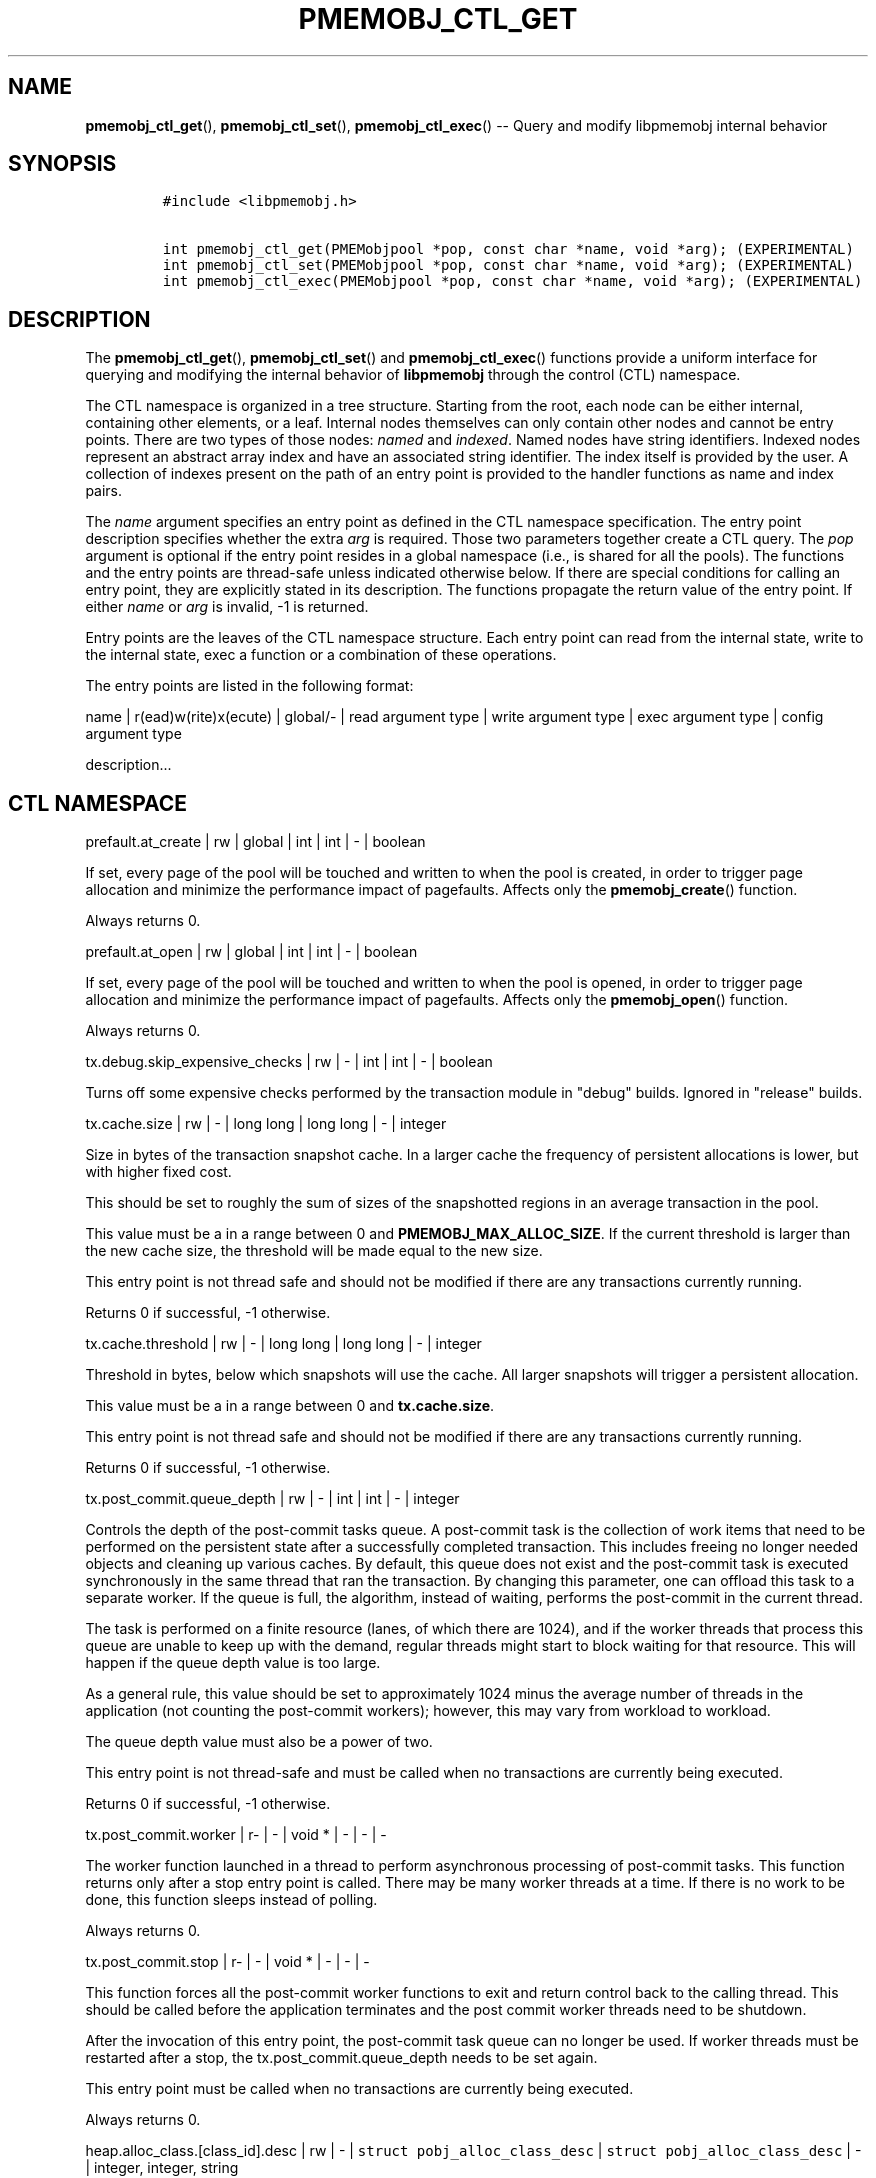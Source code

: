 .\" Automatically generated by Pandoc 1.16.0.2
.\"
.TH "PMEMOBJ_CTL_GET" "3" "2018-01-26" "PMDK - pmemobj API version 2.2" "PMDK Programmer's Manual"
.hy
.\" Copyright 2014-2018, Intel Corporation
.\"
.\" Redistribution and use in source and binary forms, with or without
.\" modification, are permitted provided that the following conditions
.\" are met:
.\"
.\"     * Redistributions of source code must retain the above copyright
.\"       notice, this list of conditions and the following disclaimer.
.\"
.\"     * Redistributions in binary form must reproduce the above copyright
.\"       notice, this list of conditions and the following disclaimer in
.\"       the documentation and/or other materials provided with the
.\"       distribution.
.\"
.\"     * Neither the name of the copyright holder nor the names of its
.\"       contributors may be used to endorse or promote products derived
.\"       from this software without specific prior written permission.
.\"
.\" THIS SOFTWARE IS PROVIDED BY THE COPYRIGHT HOLDERS AND CONTRIBUTORS
.\" "AS IS" AND ANY EXPRESS OR IMPLIED WARRANTIES, INCLUDING, BUT NOT
.\" LIMITED TO, THE IMPLIED WARRANTIES OF MERCHANTABILITY AND FITNESS FOR
.\" A PARTICULAR PURPOSE ARE DISCLAIMED. IN NO EVENT SHALL THE COPYRIGHT
.\" OWNER OR CONTRIBUTORS BE LIABLE FOR ANY DIRECT, INDIRECT, INCIDENTAL,
.\" SPECIAL, EXEMPLARY, OR CONSEQUENTIAL DAMAGES (INCLUDING, BUT NOT
.\" LIMITED TO, PROCUREMENT OF SUBSTITUTE GOODS OR SERVICES; LOSS OF USE,
.\" DATA, OR PROFITS; OR BUSINESS INTERRUPTION) HOWEVER CAUSED AND ON ANY
.\" THEORY OF LIABILITY, WHETHER IN CONTRACT, STRICT LIABILITY, OR TORT
.\" (INCLUDING NEGLIGENCE OR OTHERWISE) ARISING IN ANY WAY OUT OF THE USE
.\" OF THIS SOFTWARE, EVEN IF ADVISED OF THE POSSIBILITY OF SUCH DAMAGE.
.SH NAME
.PP
\f[B]pmemobj_ctl_get\f[](), \f[B]pmemobj_ctl_set\f[](),
\f[B]pmemobj_ctl_exec\f[]() \-\- Query and modify libpmemobj internal
behavior
.SH SYNOPSIS
.IP
.nf
\f[C]
#include\ <libpmemobj.h>

int\ pmemobj_ctl_get(PMEMobjpool\ *pop,\ const\ char\ *name,\ void\ *arg);\ (EXPERIMENTAL)
int\ pmemobj_ctl_set(PMEMobjpool\ *pop,\ const\ char\ *name,\ void\ *arg);\ (EXPERIMENTAL)
int\ pmemobj_ctl_exec(PMEMobjpool\ *pop,\ const\ char\ *name,\ void\ *arg);\ (EXPERIMENTAL)
\f[]
.fi
.SH DESCRIPTION
.PP
The \f[B]pmemobj_ctl_get\f[](), \f[B]pmemobj_ctl_set\f[]() and
\f[B]pmemobj_ctl_exec\f[]() functions provide a uniform interface for
querying and modifying the internal behavior of \f[B]libpmemobj\f[]
through the control (CTL) namespace.
.PP
The CTL namespace is organized in a tree structure.
Starting from the root, each node can be either internal, containing
other elements, or a leaf.
Internal nodes themselves can only contain other nodes and cannot be
entry points.
There are two types of those nodes: \f[I]named\f[] and \f[I]indexed\f[].
Named nodes have string identifiers.
Indexed nodes represent an abstract array index and have an associated
string identifier.
The index itself is provided by the user.
A collection of indexes present on the path of an entry point is
provided to the handler functions as name and index pairs.
.PP
The \f[I]name\f[] argument specifies an entry point as defined in the
CTL namespace specification.
The entry point description specifies whether the extra \f[I]arg\f[] is
required.
Those two parameters together create a CTL query.
The \f[I]pop\f[] argument is optional if the entry point resides in a
global namespace (i.e., is shared for all the pools).
The functions and the entry points are thread\-safe unless indicated
otherwise below.
If there are special conditions for calling an entry point, they are
explicitly stated in its description.
The functions propagate the return value of the entry point.
If either \f[I]name\f[] or \f[I]arg\f[] is invalid, \-1 is returned.
.PP
Entry points are the leaves of the CTL namespace structure.
Each entry point can read from the internal state, write to the internal
state, exec a function or a combination of these operations.
.PP
The entry points are listed in the following format:
.PP
name | r(ead)w(rite)x(ecute) | global/\- | read argument type | write
argument type | exec argument type | config argument type
.PP
description...
.SH CTL NAMESPACE
.PP
prefault.at_create | rw | global | int | int | \- | boolean
.PP
If set, every page of the pool will be touched and written to when the
pool is created, in order to trigger page allocation and minimize the
performance impact of pagefaults.
Affects only the \f[B]pmemobj_create\f[]() function.
.PP
Always returns 0.
.PP
prefault.at_open | rw | global | int | int | \- | boolean
.PP
If set, every page of the pool will be touched and written to when the
pool is opened, in order to trigger page allocation and minimize the
performance impact of pagefaults.
Affects only the \f[B]pmemobj_open\f[]() function.
.PP
Always returns 0.
.PP
tx.debug.skip_expensive_checks | rw | \- | int | int | \- | boolean
.PP
Turns off some expensive checks performed by the transaction module in
"debug" builds.
Ignored in "release" builds.
.PP
tx.cache.size | rw | \- | long long | long long | \- | integer
.PP
Size in bytes of the transaction snapshot cache.
In a larger cache the frequency of persistent allocations is lower, but
with higher fixed cost.
.PP
This should be set to roughly the sum of sizes of the snapshotted
regions in an average transaction in the pool.
.PP
This value must be a in a range between 0 and
\f[B]PMEMOBJ_MAX_ALLOC_SIZE\f[].
If the current threshold is larger than the new cache size, the
threshold will be made equal to the new size.
.PP
This entry point is not thread safe and should not be modified if there
are any transactions currently running.
.PP
Returns 0 if successful, \-1 otherwise.
.PP
tx.cache.threshold | rw | \- | long long | long long | \- | integer
.PP
Threshold in bytes, below which snapshots will use the cache.
All larger snapshots will trigger a persistent allocation.
.PP
This value must be a in a range between 0 and \f[B]tx.cache.size\f[].
.PP
This entry point is not thread safe and should not be modified if there
are any transactions currently running.
.PP
Returns 0 if successful, \-1 otherwise.
.PP
tx.post_commit.queue_depth | rw | \- | int | int | \- | integer
.PP
Controls the depth of the post\-commit tasks queue.
A post\-commit task is the collection of work items that need to be
performed on the persistent state after a successfully completed
transaction.
This includes freeing no longer needed objects and cleaning up various
caches.
By default, this queue does not exist and the post\-commit task is
executed synchronously in the same thread that ran the transaction.
By changing this parameter, one can offload this task to a separate
worker.
If the queue is full, the algorithm, instead of waiting, performs the
post\-commit in the current thread.
.PP
The task is performed on a finite resource (lanes, of which there are
1024), and if the worker threads that process this queue are unable to
keep up with the demand, regular threads might start to block waiting
for that resource.
This will happen if the queue depth value is too large.
.PP
As a general rule, this value should be set to approximately 1024 minus
the average number of threads in the application (not counting the
post\-commit workers); however, this may vary from workload to workload.
.PP
The queue depth value must also be a power of two.
.PP
This entry point is not thread\-safe and must be called when no
transactions are currently being executed.
.PP
Returns 0 if successful, \-1 otherwise.
.PP
tx.post_commit.worker | r\- | \- | void * | \- | \- | \-
.PP
The worker function launched in a thread to perform asynchronous
processing of post\-commit tasks.
This function returns only after a stop entry point is called.
There may be many worker threads at a time.
If there is no work to be done, this function sleeps instead of polling.
.PP
Always returns 0.
.PP
tx.post_commit.stop | r\- | \- | void * | \- | \- | \-
.PP
This function forces all the post\-commit worker functions to exit and
return control back to the calling thread.
This should be called before the application terminates and the post
commit worker threads need to be shutdown.
.PP
After the invocation of this entry point, the post\-commit task queue
can no longer be used.
If worker threads must be restarted after a stop, the
tx.post_commit.queue_depth needs to be set again.
.PP
This entry point must be called when no transactions are currently being
executed.
.PP
Always returns 0.
.PP
heap.alloc_class.[class_id].desc | rw | \- |
\f[C]struct\ pobj_alloc_class_desc\f[] |
\f[C]struct\ pobj_alloc_class_desc\f[] | \- | integer, integer, string
.PP
Describes an allocation class.
Allows one to create or view the internal data structures of the
allocator.
.PP
Creating custom allocation classes can be beneficial for both raw
allocation throughput, scalability and, most importantly, fragmentation.
By carefully constructing allocation classes that match the application
workload, one can entirely eliminate external and internal
fragmentation.
For example, it is possible to easily construct a slab\-like allocation
mechanism for any data structure.
.PP
The \f[C][class_id]\f[] is an index field.
Only values between 0\-254 are valid.
If setting an allocation class, but the \f[C]class_id\f[] is already
taken, the function will return \-1.
The values between 0\-127 are reserved for the default allocation
classes of the library and can be used only for reading.
.PP
The recommended method for retrieving information about all allocation
classes is to call this entry point for all class ids between 0 and 254
and discard those results for which the function returns an error.
.PP
This entry point takes a complex argument.
.IP
.nf
\f[C]
struct\ pobj_alloc_class_desc\ {
\ \ \ \ size_t\ unit_size;
\ \ \ \ unsigned\ units_per_block;
\ \ \ \ enum\ pobj_header_type\ header_type;
\ \ \ \ unsigned\ class_id;
};
\f[]
.fi
.PP
The first field, \f[C]unit_size\f[], is an 8\-byte unsigned integer that
defines the allocation class size.
While theoretically limited only by \f[B]PMEMOBJ_MAX_ALLOC_SIZE\f[], for
most workloads this value should be between 8 bytes and 2 megabytes.
.PP
The \f[C]units_per_block\f[] field defines how many units a single block
of memory contains.
This value will be rounded up to match the internal size of the block
(256 kilobytes or a multiple thereof).
For example, given a class with a \f[C]unit_size\f[] of 512 bytes and a
\f[C]units_per_block\f[] of 1000, a single block of memory for that
class will have 512 kilobytes.
This is relevant because the bigger the block size, the less frequently
blocks need to be fetched, resulting in lower contention on global heap
state.
Keep in mind that object allocation is tracked in a bitmap with a
limited number of entries, making it inefficient to create allocation
classes smaller than 128 bytes.
.PP
The \f[C]header_type\f[] field defines the header of objects from the
allocation class.
There are three types:
.IP \[bu] 2
\f[B]POBJ_HEADER_LEGACY\f[], string value: \f[C]legacy\f[].
Used for allocation classes prior to version 1.3 of the library.
Not recommended for use.
Incurs a 64 byte metadata overhead for every object.
Fully supports all features.
.IP \[bu] 2
\f[B]POBJ_HEADER_COMPACT\f[], string value: \f[C]compact\f[].
Used as default for all predefined allocation classes.
Incurs a 16 byte metadata overhead for every object.
Fully supports all features.
.IP \[bu] 2
\f[B]POBJ_HEADER_NONE\f[], string value: \f[C]none\f[].
Header type that incurs no metadata overhead beyond a single bitmap
entry.
Can be used for very small allocation classes or when objects must be
adjacent to each other.
This header type does not support type numbers (type number is always
.RS 2
.IP "0)" 3
or allocations that span more than one unit.
.RE
.PP
The \f[C]class_id\f[] field is an optional, runtime\-only variable that
allows the user to retrieve the identifier of the class.
This will be equivalent to the provided \f[C][class_id]\f[].
This field cannot be set from a config file.
.PP
The allocation classes are a runtime state of the library and must be
created after every open.
It is highly recommended to use the configuration file to store the
classes.
.PP
This structure is declared in the \f[C]libpmemobj/ctl.h\f[] header file.
Please refer to this file for an in\-depth explanation of the allocation
classes and relevant algorithms.
.PP
Allocation classes constructed in this way can be leveraged by
explicitly specifying the class using \f[B]POBJ_CLASS_ID(id)\f[] flag in
\f[B]pmemobj_tx_xalloc\f[]()/\f[B]pmemobj_xalloc\f[]() functions.
.PP
Example of a valid alloc class query string:
.IP
.nf
\f[C]
heap.alloc_class.128.desc=500,1000,compact
\f[]
.fi
.PP
This query, if executed, will create an allocation class with an id of
128 that has a unit size of 500 bytes, has at least 1000 units per block
and uses a compact header.
.PP
For reading, function returns 0 if successful, if the allocation class
does not exist it sets the errno to \f[B]ENOENT\f[] and returns \-1;
.PP
For writing, function returns 0 if the allocation class has been
successfully created, \-1 otherwise.
.PP
heap.alloc_class.new.desc | \-w | \- | \- |
\f[C]struct\ pobj_alloc_class_desc\f[] | \- | integer, integer, string
.PP
Same as \f[C]heap.alloc_class.[class_id].desc\f[], but instead of
requiring the user to provide the class_id, it automatically creates the
allocation class with the first available identifier.
.PP
This should be used when it\[aq]s impossible to guarantee unique
allocation class naming in the application (e.g.
when writing a library that uses libpmemobj).
.PP
The required class identifier will be stored in the \f[C]class_id\f[]
field of the \f[C]struct\ pobj_alloc_class_desc\f[].
.PP
This function returns 0 if the allocation class has been successfully
created, \-1 otherwise.
.PP
stats.enabled | rw | \- | int | int | \- | boolean
.PP
Enables or disables runtime collection of statistics.
Statistics are not recalculated after enabling; any operations that
occur between disabling and re\-enabling will not be reflected in
subsequent values.
.PP
Statistics are disabled by default.
Enabling them may have non\-trivial performance impact.
.PP
Always returns 0.
.PP
stats.heap.curr_allocated | r\- | \- | int | \- | \- | \-
.PP
Returns the number of bytes currently allocated in the heap.
If statistics were disabled at any time in the lifetime of the heap,
this value may be inaccurate.
.PP
heap.size.granularity | rw\- | \- | uint64_t | uint64_t | \- | long long
.PP
Reads or modifies the granularity with which the heap grows when OOM.
Valid only if the poolset has been defined with directories.
.PP
A granularity of 0 specifies that the pool will not grow automatically.
.PP
This function returns 0 if the granularity value is 0, or is larger than
\f[I]PMEMOBJ_MIN_PART\f[], \-1 otherwise.
.PP
heap.size.extend | \-\-x | \- | \- | \- | uint64_t | \-
.PP
Extends the heap by the given size.
Must be larger than \f[I]PMEMOBJ_MIN_PART\f[].
.PP
This function returns 0 if successful, \-1 otherwise.
.SH CTL EXTERNAL CONFIGURATION
.PP
In addition to direct function call, each write entry point can also be
set using two alternative methods.
.PP
The first method is to load a configuration directly from the
\f[B]PMEMOBJ_CONF\f[] environment variable.
A properly formatted ctl config string is a single\-line sequence of
queries separated by \[aq];\[aq]:
.IP
.nf
\f[C]
query0;query1;...;queryN
\f[]
.fi
.PP
A single query is constructed from the name of the ctl write entry point
and the argument, separated by \[aq]=\[aq]:
.IP
.nf
\f[C]
entry_point=entry_point_argument
\f[]
.fi
.PP
The entry point argument type is defined by the entry point itself, but
there are three predefined primitives:
.IP
.nf
\f[C]
*)\ integer:\ represented\ by\ a\ sequence\ of\ [0\-9]\ characters\ that\ form
\ \ \ \ a\ single\ number.
*)\ boolean:\ represented\ by\ a\ single\ character:\ y/n/Y/N/0/1,\ each
\ \ \ \ corresponds\ to\ true\ or\ false.\ If\ the\ argument\ contains\ any
\ \ \ \ trailing\ characters,\ they\ are\ ignored.
*)\ string:\ a\ simple\ sequence\ of\ characters.
\f[]
.fi
.PP
There are also complex argument types that are formed from the
primitives separated by a \[aq],\[aq]:
.IP
.nf
\f[C]
first_arg,second_arg
\f[]
.fi
.PP
In summary, a full configuration sequence looks like this:
.IP
.nf
\f[C]
(first_entry_point)=(arguments,\ ...);...;(last_entry_point)=(arguments,\ ...);
\f[]
.fi
.PP
As an example, to set both prefault at_open and at_create variables:
.IP
.nf
\f[C]

PMEMOBJ_CONF="prefault.at_open=1;prefault.at_create=1"
\f[]
.fi
.PP
The second method of loading an external configuration is to set the
\f[B]PMEMOBJ_CONF_FILE\f[] environment variable to point to a file that
contains a sequence of ctl queries.
The parsing rules are all the same, but the file can also contain
white\-spaces and comments.
.PP
To create a comment, simply use \[aq]#\[aq] anywhere in a line and
everything afterwards, until a new line \[aq]\[aq], will be ignored.
.PP
An example configuration file:
.IP
.nf
\f[C]
#########################
#\ My\ pmemobj\ configuration
#########################
#
#\ Global\ settings:
prefault.\ #\ modify\ the\ behavior\ of\ pre\-faulting
\ \ \ \ at_open\ =\ 1;\ #\ prefault\ when\ the\ pool\ is\ opened

prefault.
\ \ \ \ at_create\ =\ 0;\ #\ but\ don\[aq]t\ prefault\ when\ it\[aq]s\ created

#\ Per\-pool\ settings:
#\ ...
\f[]
.fi
.SH SEE ALSO
.PP
\f[B]libpmemobj\f[](7) and \f[B]<http://pmem.io>\f[]
